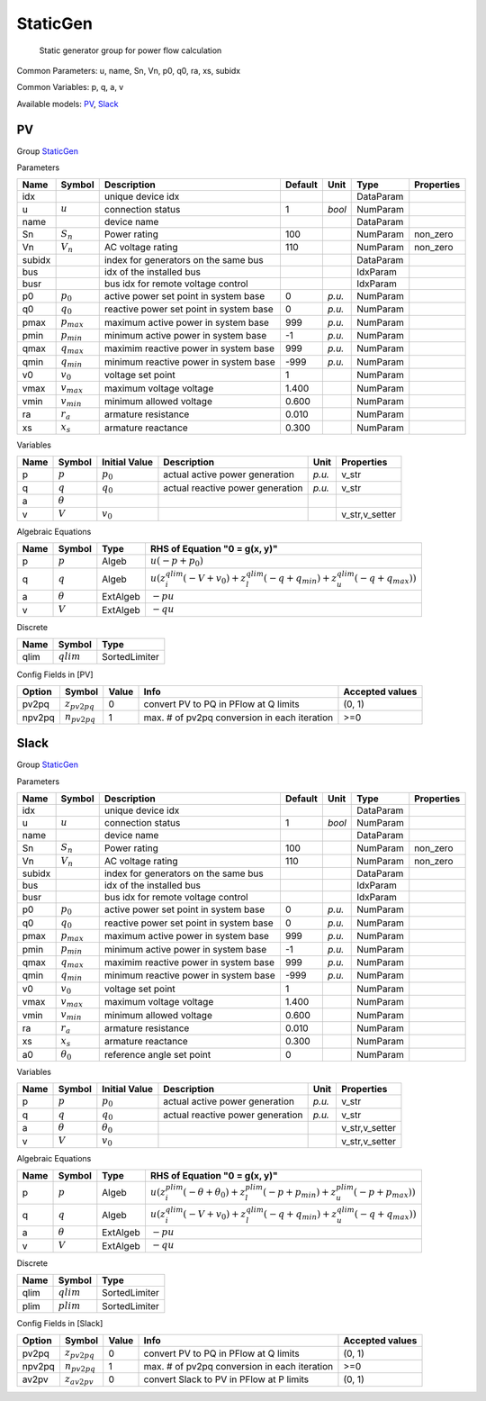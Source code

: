 .. _StaticGen:

================================================================================
StaticGen
================================================================================

    Static generator group for power flow calculation
    

Common Parameters: u, name, Sn, Vn, p0, q0, ra, xs, subidx

Common Variables: p, q, a, v

Available models:
PV_,
Slack_

.. _PV:

--------------------------------------------------------------------------------
PV
--------------------------------------------------------------------------------

Group StaticGen_


Parameters

+---------+-----------------+-----------------------------------------+---------+--------+-----------+------------+
|  Name   |     Symbol      |               Description               | Default |  Unit  |   Type    | Properties |
+=========+=================+=========================================+=========+========+===========+============+
|  idx    |                 | unique device idx                       |         |        | DataParam |            |
+---------+-----------------+-----------------------------------------+---------+--------+-----------+------------+
|  u      | :math:`u`       | connection status                       | 1       | *bool* | NumParam  |            |
+---------+-----------------+-----------------------------------------+---------+--------+-----------+------------+
|  name   |                 | device name                             |         |        | DataParam |            |
+---------+-----------------+-----------------------------------------+---------+--------+-----------+------------+
|  Sn     | :math:`S_n`     | Power rating                            | 100     |        | NumParam  | non_zero   |
+---------+-----------------+-----------------------------------------+---------+--------+-----------+------------+
|  Vn     | :math:`V_n`     | AC voltage rating                       | 110     |        | NumParam  | non_zero   |
+---------+-----------------+-----------------------------------------+---------+--------+-----------+------------+
|  subidx |                 | index for generators on the same bus    |         |        | DataParam |            |
+---------+-----------------+-----------------------------------------+---------+--------+-----------+------------+
|  bus    |                 | idx of the installed bus                |         |        | IdxParam  |            |
+---------+-----------------+-----------------------------------------+---------+--------+-----------+------------+
|  busr   |                 | bus idx for remote voltage control      |         |        | IdxParam  |            |
+---------+-----------------+-----------------------------------------+---------+--------+-----------+------------+
|  p0     | :math:`p_0`     | active power set point in system base   | 0       | *p.u.* | NumParam  |            |
+---------+-----------------+-----------------------------------------+---------+--------+-----------+------------+
|  q0     | :math:`q_0`     | reactive power set point in system base | 0       | *p.u.* | NumParam  |            |
+---------+-----------------+-----------------------------------------+---------+--------+-----------+------------+
|  pmax   | :math:`p_{max}` | maximum active power in system base     | 999     | *p.u.* | NumParam  |            |
+---------+-----------------+-----------------------------------------+---------+--------+-----------+------------+
|  pmin   | :math:`p_{min}` | minimum active power in system base     | -1      | *p.u.* | NumParam  |            |
+---------+-----------------+-----------------------------------------+---------+--------+-----------+------------+
|  qmax   | :math:`q_{max}` | maximim reactive power in system base   | 999     | *p.u.* | NumParam  |            |
+---------+-----------------+-----------------------------------------+---------+--------+-----------+------------+
|  qmin   | :math:`q_{min}` | minimum reactive power in system base   | -999    | *p.u.* | NumParam  |            |
+---------+-----------------+-----------------------------------------+---------+--------+-----------+------------+
|  v0     | :math:`v_0`     | voltage set point                       | 1       |        | NumParam  |            |
+---------+-----------------+-----------------------------------------+---------+--------+-----------+------------+
|  vmax   | :math:`v_{max}` | maximum voltage voltage                 | 1.400   |        | NumParam  |            |
+---------+-----------------+-----------------------------------------+---------+--------+-----------+------------+
|  vmin   | :math:`v_{min}` | minimum allowed voltage                 | 0.600   |        | NumParam  |            |
+---------+-----------------+-----------------------------------------+---------+--------+-----------+------------+
|  ra     | :math:`r_a`     | armature resistance                     | 0.010   |        | NumParam  |            |
+---------+-----------------+-----------------------------------------+---------+--------+-----------+------------+
|  xs     | :math:`x_s`     | armature reactance                      | 0.300   |        | NumParam  |            |
+---------+-----------------+-----------------------------------------+---------+--------+-----------+------------+

Variables

+------+----------------+---------------+----------------------------------+--------+----------------+
| Name |     Symbol     | Initial Value |           Description            |  Unit  |   Properties   |
+======+================+===============+==================================+========+================+
|  p   | :math:`p`      | :math:`p_{0}` | actual active power generation   | *p.u.* | v_str          |
+------+----------------+---------------+----------------------------------+--------+----------------+
|  q   | :math:`q`      | :math:`q_{0}` | actual reactive power generation | *p.u.* | v_str          |
+------+----------------+---------------+----------------------------------+--------+----------------+
|  a   | :math:`\theta` |               |                                  |        |                |
+------+----------------+---------------+----------------------------------+--------+----------------+
|  v   | :math:`V`      | :math:`v_{0}` |                                  |        | v_str,v_setter |
+------+----------------+---------------+----------------------------------+--------+----------------+

Algebraic Equations

+------+----------------+----------+--------------------------------------------------------------------------------------------------------------------------------------------------+
| Name |     Symbol     |   Type   |                                                          RHS of Equation "0 = g(x, y)"                                                           |
+======+================+==========+==================================================================================================================================================+
|  p   | :math:`p`      | Algeb    | :math:`u \left(- p + p_{0}\right)`                                                                                                               |
+------+----------------+----------+--------------------------------------------------------------------------------------------------------------------------------------------------+
|  q   | :math:`q`      | Algeb    | :math:`u \left(z_{i}^{qlim} \left(- V + v_{0}\right) + z_{l}^{qlim} \left(- q + q_{min}\right) + z_{u}^{qlim} \left(- q + q_{max}\right)\right)` |
+------+----------------+----------+--------------------------------------------------------------------------------------------------------------------------------------------------+
|  a   | :math:`\theta` | ExtAlgeb | :math:`- p u`                                                                                                                                    |
+------+----------------+----------+--------------------------------------------------------------------------------------------------------------------------------------------------+
|  v   | :math:`V`      | ExtAlgeb | :math:`- q u`                                                                                                                                    |
+------+----------------+----------+--------------------------------------------------------------------------------------------------------------------------------------------------+

Discrete

+-------+--------------+---------------+
| Name  |    Symbol    |     Type      |
+=======+==============+===============+
|  qlim | :math:`qlim` | SortedLimiter |
+-------+--------------+---------------+


Config Fields in [PV]

+---------+-------------------+-------+----------------------------------------------+-----------------+
| Option  |      Symbol       | Value |                     Info                     | Accepted values |
+=========+===================+=======+==============================================+=================+
|  pv2pq  | :math:`z_{pv2pq}` | 0     | convert PV to PQ in PFlow at Q limits        | (0, 1)          |
+---------+-------------------+-------+----------------------------------------------+-----------------+
|  npv2pq | :math:`n_{pv2pq}` | 1     | max. # of pv2pq conversion in each iteration | >=0             |
+---------+-------------------+-------+----------------------------------------------+-----------------+


.. _Slack:

--------------------------------------------------------------------------------
Slack
--------------------------------------------------------------------------------

Group StaticGen_


Parameters

+---------+------------------+-----------------------------------------+---------+--------+-----------+------------+
|  Name   |      Symbol      |               Description               | Default |  Unit  |   Type    | Properties |
+=========+==================+=========================================+=========+========+===========+============+
|  idx    |                  | unique device idx                       |         |        | DataParam |            |
+---------+------------------+-----------------------------------------+---------+--------+-----------+------------+
|  u      | :math:`u`        | connection status                       | 1       | *bool* | NumParam  |            |
+---------+------------------+-----------------------------------------+---------+--------+-----------+------------+
|  name   |                  | device name                             |         |        | DataParam |            |
+---------+------------------+-----------------------------------------+---------+--------+-----------+------------+
|  Sn     | :math:`S_n`      | Power rating                            | 100     |        | NumParam  | non_zero   |
+---------+------------------+-----------------------------------------+---------+--------+-----------+------------+
|  Vn     | :math:`V_n`      | AC voltage rating                       | 110     |        | NumParam  | non_zero   |
+---------+------------------+-----------------------------------------+---------+--------+-----------+------------+
|  subidx |                  | index for generators on the same bus    |         |        | DataParam |            |
+---------+------------------+-----------------------------------------+---------+--------+-----------+------------+
|  bus    |                  | idx of the installed bus                |         |        | IdxParam  |            |
+---------+------------------+-----------------------------------------+---------+--------+-----------+------------+
|  busr   |                  | bus idx for remote voltage control      |         |        | IdxParam  |            |
+---------+------------------+-----------------------------------------+---------+--------+-----------+------------+
|  p0     | :math:`p_0`      | active power set point in system base   | 0       | *p.u.* | NumParam  |            |
+---------+------------------+-----------------------------------------+---------+--------+-----------+------------+
|  q0     | :math:`q_0`      | reactive power set point in system base | 0       | *p.u.* | NumParam  |            |
+---------+------------------+-----------------------------------------+---------+--------+-----------+------------+
|  pmax   | :math:`p_{max}`  | maximum active power in system base     | 999     | *p.u.* | NumParam  |            |
+---------+------------------+-----------------------------------------+---------+--------+-----------+------------+
|  pmin   | :math:`p_{min}`  | minimum active power in system base     | -1      | *p.u.* | NumParam  |            |
+---------+------------------+-----------------------------------------+---------+--------+-----------+------------+
|  qmax   | :math:`q_{max}`  | maximim reactive power in system base   | 999     | *p.u.* | NumParam  |            |
+---------+------------------+-----------------------------------------+---------+--------+-----------+------------+
|  qmin   | :math:`q_{min}`  | minimum reactive power in system base   | -999    | *p.u.* | NumParam  |            |
+---------+------------------+-----------------------------------------+---------+--------+-----------+------------+
|  v0     | :math:`v_0`      | voltage set point                       | 1       |        | NumParam  |            |
+---------+------------------+-----------------------------------------+---------+--------+-----------+------------+
|  vmax   | :math:`v_{max}`  | maximum voltage voltage                 | 1.400   |        | NumParam  |            |
+---------+------------------+-----------------------------------------+---------+--------+-----------+------------+
|  vmin   | :math:`v_{min}`  | minimum allowed voltage                 | 0.600   |        | NumParam  |            |
+---------+------------------+-----------------------------------------+---------+--------+-----------+------------+
|  ra     | :math:`r_a`      | armature resistance                     | 0.010   |        | NumParam  |            |
+---------+------------------+-----------------------------------------+---------+--------+-----------+------------+
|  xs     | :math:`x_s`      | armature reactance                      | 0.300   |        | NumParam  |            |
+---------+------------------+-----------------------------------------+---------+--------+-----------+------------+
|  a0     | :math:`\theta_0` | reference angle set point               | 0       |        | NumParam  |            |
+---------+------------------+-----------------------------------------+---------+--------+-----------+------------+

Variables

+------+----------------+------------------+----------------------------------+--------+----------------+
| Name |     Symbol     |  Initial Value   |           Description            |  Unit  |   Properties   |
+======+================+==================+==================================+========+================+
|  p   | :math:`p`      | :math:`p_{0}`    | actual active power generation   | *p.u.* | v_str          |
+------+----------------+------------------+----------------------------------+--------+----------------+
|  q   | :math:`q`      | :math:`q_{0}`    | actual reactive power generation | *p.u.* | v_str          |
+------+----------------+------------------+----------------------------------+--------+----------------+
|  a   | :math:`\theta` | :math:`\theta_0` |                                  |        | v_str,v_setter |
+------+----------------+------------------+----------------------------------+--------+----------------+
|  v   | :math:`V`      | :math:`v_{0}`    |                                  |        | v_str,v_setter |
+------+----------------+------------------+----------------------------------+--------+----------------+

Algebraic Equations

+------+----------------+----------+----------------------------------------------------------------------------------------------------------------------------------------------------------+
| Name |     Symbol     |   Type   |                                                              RHS of Equation "0 = g(x, y)"                                                               |
+======+================+==========+==========================================================================================================================================================+
|  p   | :math:`p`      | Algeb    | :math:`u \left(z_{i}^{plim} \left(- \theta + \theta_0\right) + z_{l}^{plim} \left(- p + p_{min}\right) + z_{u}^{plim} \left(- p + p_{max}\right)\right)` |
+------+----------------+----------+----------------------------------------------------------------------------------------------------------------------------------------------------------+
|  q   | :math:`q`      | Algeb    | :math:`u \left(z_{i}^{qlim} \left(- V + v_{0}\right) + z_{l}^{qlim} \left(- q + q_{min}\right) + z_{u}^{qlim} \left(- q + q_{max}\right)\right)`         |
+------+----------------+----------+----------------------------------------------------------------------------------------------------------------------------------------------------------+
|  a   | :math:`\theta` | ExtAlgeb | :math:`- p u`                                                                                                                                            |
+------+----------------+----------+----------------------------------------------------------------------------------------------------------------------------------------------------------+
|  v   | :math:`V`      | ExtAlgeb | :math:`- q u`                                                                                                                                            |
+------+----------------+----------+----------------------------------------------------------------------------------------------------------------------------------------------------------+

Discrete

+-------+--------------+---------------+
| Name  |    Symbol    |     Type      |
+=======+==============+===============+
|  qlim | :math:`qlim` | SortedLimiter |
+-------+--------------+---------------+
|  plim | :math:`plim` | SortedLimiter |
+-------+--------------+---------------+


Config Fields in [Slack]

+---------+-------------------+-------+----------------------------------------------+-----------------+
| Option  |      Symbol       | Value |                     Info                     | Accepted values |
+=========+===================+=======+==============================================+=================+
|  pv2pq  | :math:`z_{pv2pq}` | 0     | convert PV to PQ in PFlow at Q limits        | (0, 1)          |
+---------+-------------------+-------+----------------------------------------------+-----------------+
|  npv2pq | :math:`n_{pv2pq}` | 1     | max. # of pv2pq conversion in each iteration | >=0             |
+---------+-------------------+-------+----------------------------------------------+-----------------+
|  av2pv  | :math:`z_{av2pv}` | 0     | convert Slack to PV in PFlow at P limits     | (0, 1)          |
+---------+-------------------+-------+----------------------------------------------+-----------------+


